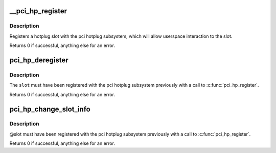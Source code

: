 .. -*- coding: utf-8; mode: rst -*-
.. src-file: drivers/pci/hotplug/pci_hotplug_core.c

.. _`__pci_hp_register`:

__pci_hp_register
=================

.. c:function:: int __pci_hp_register(struct hotplug_slot *slot, struct pci_bus *bus, int devnr, const char *name, struct module *owner, const char *mod_name)

    register a hotplug_slot with the PCI hotplug subsystem

    :param struct hotplug_slot \*slot:
        pointer to the \ :c:type:`struct hotplug_slot <hotplug_slot>`\  to register

    :param struct pci_bus \*bus:
        bus this slot is on

    :param int devnr:
        device number

    :param const char \*name:
        name registered with kobject core

    :param struct module \*owner:
        caller module owner

    :param const char \*mod_name:
        caller module name

.. _`__pci_hp_register.description`:

Description
-----------

Registers a hotplug slot with the pci hotplug subsystem, which will allow
userspace interaction to the slot.

Returns 0 if successful, anything else for an error.

.. _`pci_hp_deregister`:

pci_hp_deregister
=================

.. c:function:: int pci_hp_deregister(struct hotplug_slot *slot)

    deregister a hotplug_slot with the PCI hotplug subsystem

    :param struct hotplug_slot \*slot:
        pointer to the \ :c:type:`struct hotplug_slot <hotplug_slot>`\  to deregister

.. _`pci_hp_deregister.description`:

Description
-----------

The \ ``slot``\  must have been registered with the pci hotplug subsystem
previously with a call to \ :c:func:`pci_hp_register`\ .

Returns 0 if successful, anything else for an error.

.. _`pci_hp_change_slot_info`:

pci_hp_change_slot_info
=======================

.. c:function:: int pci_hp_change_slot_info(struct hotplug_slot *slot, struct hotplug_slot_info *info)

    changes the slot's information structure in the core

    :param struct hotplug_slot \*slot:
        pointer to the slot whose info has changed

    :param struct hotplug_slot_info \*info:
        pointer to the info copy into the slot's info structure

.. _`pci_hp_change_slot_info.description`:

Description
-----------

@slot must have been registered with the pci
hotplug subsystem previously with a call to \ :c:func:`pci_hp_register`\ .

Returns 0 if successful, anything else for an error.

.. This file was automatic generated / don't edit.

